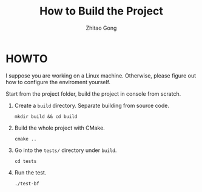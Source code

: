 #+TITLE: How to Build the Project
#+AUTHOR: Zhitao Gong
#+OPTIONS: toc:nil

* HOWTO

  I suppose you are working on a Linux machine.  Otherwise, please
  figure out how to configure the enviroment yourself.

  Start from the project folder, build the project in console from
  scratch.

  1. Create a =build= directory.  Separate building from source code.

     #+BEGIN_EXAMPLE
mkdir build && cd build
     #+END_EXAMPLE

  2. Build the whole project with CMake.

     #+BEGIN_EXAMPLE
cmake ..
     #+END_EXAMPLE

  3. Go into the =tests/= directory under =build=.

     #+BEGIN_EXAMPLE
cd tests
     #+END_EXAMPLE

  4. Run the test.

     #+BEGIN_EXAMPLE
./test-bf
     #+END_EXAMPLE
